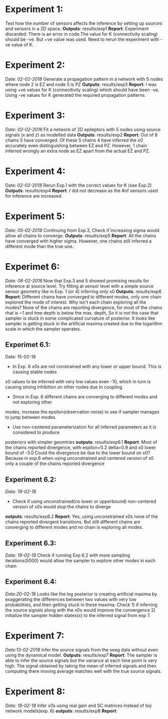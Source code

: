 #+STARTUP: latexpreview
* Experiment 1:
Test how the number of sensors affects the inference by setting up sources and sensors
in a 2D space.
*Outputs*: results/exp1
*Report*: Experiment discarded: There is an error in code.The value for K (connectivity scaling) 
should be -ve. But +ve value was used. Need to rerun the experiment with -ve value of K.
* Experiment 2:
Date: /02-02-2018/
Generate a propagation pattern in a network with 5 nodes where node 2 is EZ and node 5 is PZ
*Outputs*: results/exp3
*Report*: I was using +ve values for K (connecitivity scaling) which should have been -ve. Using
-ve values for K generated the required propagation patterns.
* Experiment 3:
/Date: 02-02-2018/
Fit a network of 2D epileptors with 5 nodes using source signals (/x/ and /z/) as modelled data
*Outputs*: results/exp2
*Report*: Out of 8 chains 5 have converged. Of these 5 chains 4 have inferred the x0 accurately 
even distinguishing between EZ and PZ. However, 1 chain inferred wrongly an extra node as EZ 
apart from the actual EZ and PZ.

* Experiment 4:
Date: /02-02-2018/
Rerun Exp.1 with the correct values for K (see Exp.2)
*Outputs*: results/exp4
*Report*: $\hat r$ did not decrease as the #of sensors used for inference are increased.

* Experiment 5:
/Date: 05-02-2018/
Continuing from Exp.3, Check if increasing sigma would allow all chains to converge.
*Outputs*: results/exp5
*Report*: All the chains have converged with higher sigma. However, one chains still inferred
a different mode than the true one.

* Experimet 6:
/Date: 06-02-2018/
Now that Exp.3 and 5 showed promising results for inference at source level. Try fitting 
at sensor level with a simple source sensor geometry like in Exp. 1 (or 4) inferring only x0
*Outputs*: results/exp6
*Report*: Different chains have converged to different modes, only one chain explored the mode
of interest. 
Why isn't each chain exploring all the modes? 
None of the chains are reporting divergence, for most of the chains rhat is ~1 and tree depth
is below the max. depth, So it is not the case that sampler is stuck in some complicated
curvature of posterior.
It looks like sampler is getting stuck in the artificial maxima created due to the logarithm scale
in which the sampler operates.
** Experimet 6.1:
Date: 15-02-18
- In Exp. 6 x0s are not constrained with any lower or upper bound. This is causing stable nodes
x0 values to be inferred with very low values even -10, which in turn is causing strong inhibition
on other nodes due to coupling.
- Since in Exp. 6 different chains are converging to different modes and not exploring other
modes, increase the epsilon(observation noise) to see if sampler manages to jump between modes.
- Use non-centered parameterization for all inferred parameters as it is considered to produce
posteriors with simpler geomtries
*outputs*: results/exp6.1
*Report*: Most of the chains reported divergence, with espilon=0.2 delta=0.9 and x0 lower bound of -3.0
Could the divergence be due to the lower bound on x0? Because in exp.6 when using unconstrained and centered version
of x0 only a couple of the chains reported divergence
** Experiment 6.2:
/Date: 19-02-18/
- Check if using unconstrained(no lower or upperbound) non-centered version of x0s would stop the chains to diverge
*outputs*: results/exp6.2
*Report*: Yes, using unconstrained x0s none of the chains reported divergent transitions. But still different chains
are converging to different modes and no chain is exploring all modes.
** Experiment 6.3:
/Date: 19-02-18/
Check if running Exp 6.2 with more sampling iterations(5000) would allow the sampler to explore other modes
in each chain
** Experiment 6.4:
/Date:20-02-18/
Looks like the log posterior is creating artificial maxima by exaggerating the differences between two values with
very low probabilities, and then getting stuck in these maxima. Check 1) if inferring the source signals along with
the x0s would improve the convergence 2) initialize the sampler hidden states(x) to the inferred signal from exp 7.
* Experiment 7:
/Date:13-02-2018/
Infer the source signals from the seeg data without even using the dynamical model.
*Outputs*: results/exp7
*Report*: The sampler is able to infer the source signals but the variance at each time point
is very high. The signal obtained by taking the mean of inferred signals and then computing
there moving average matches well with the true source signals.

* Experiment 8:
/Date: 19-02-18/
Infer x0s using real gain and SC matrices instead of toy network models(exp. 6)
*outputs*: results/exp8
*Report*:
